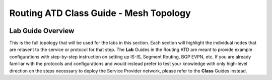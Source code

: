 Routing ATD Class Guide - Mesh Topology
=================================================

.. image:: ../../images/ratd_mesh_images/ratd_mesh_topo.png
   :align: center

=================================================
Lab Guide Overview
=================================================

This is the full topology that will be used for the labs in this section.  Each section 
will highlight the individual nodes that are relavent to the service or protocol for that 
step. The **Lab** Guides in the Routing ATD are meant to provide example configurations with 
step-by-step instruction on setting up IS-IS, Segment Routing, BGP EVPN, etc. If you are 
already familiar with the protocols and configurations and would instead prefer to test 
your knowledge with only high-level direction on the steps necessary to deploy the Service 
Provider network, please refer to the **Class** Guides instead.